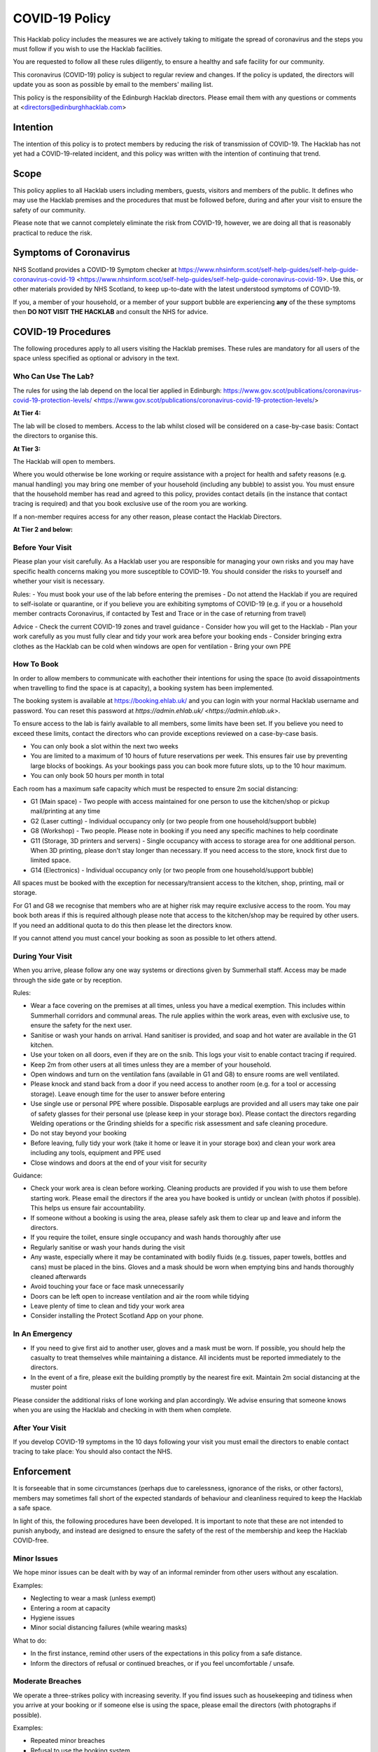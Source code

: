 COVID-19 Policy
===============

This Hacklab policy includes the measures we are actively taking to mitigate the spread of coronavirus and the steps you must follow if you wish to use the Hacklab facilities.

You are requested to follow all these rules diligently, to ensure a healthy and safe facility for our community. 

This coronavirus (COVID-19) policy is subject to regular review and changes. If the policy is updated, the directors will update you as soon as possible by email to the members' mailing list.

This policy is the responsibility of the Edinburgh Hacklab directors. Please email them with any questions or comments at <directors@edinburghhacklab.com>

Intention
---------

The intention of this policy is to protect members by reducing the risk of transmission of COVID-19. The Hacklab has not yet had a COVID-19-related incident, and this policy was written with the intention of continuing that trend. 

Scope
-----
This policy applies to all Hacklab users including members, guests, visitors and members of the public. It defines who may use the Hacklab premises and the procedures that must be followed before, during and after your visit to ensure the safety of our community.

Please note that we cannot completely eliminate the risk from COVID-19, however, we are doing all that is reasonably practical to reduce the risk. 

Symptoms of Coronavirus
-----------------------
NHS Scotland provides a COVID-19 Symptom checker at https://www.nhsinform.scot/self-help-guides/self-help-guide-coronavirus-covid-19 <https://www.nhsinform.scot/self-help-guides/self-help-guide-coronavirus-covid-19>. Use this, or other materials provided by NHS Scotland, to keep up-to-date with the latest understood symptoms of COVID-19.

If you, a member of your household, or a member of your support bubble are experiencing **any** of the these symptoms then **DO NOT VISIT THE HACKLAB** and consult the NHS for advice.

COVID-19 Procedures
-------------------
The following procedures apply to all users visiting the Hacklab premises. These rules are mandatory for all users of the space unless specified as optional or advisory in the text.

Who Can Use The Lab?
^^^^^^^^^^^^^^^^^^^^
The rules for using the lab depend on the local tier applied in Edinburgh: https://www.gov.scot/publications/coronavirus-covid-19-protection-levels/ <https://www.gov.scot/publications/coronavirus-covid-19-protection-levels/>

**At Tier 4:**

The lab will be closed to members. Access to the lab whilst closed will be considered on a case-by-case basis: Contact the directors to organise this. 

**At Tier 3:**

The Hacklab will open to members. 

Where you would otherwise be lone working or require assistance with a project for health and safety reasons (e.g. manual handling) you may bring one member of your household (including any bubble) to assist you. You must ensure that the household member has read and agreed to this policy, provides contact details (in the instance that contact tracing is required) and that you book exclusive use of the room you are working.

If a non-member requires access for any other reason, please contact the Hacklab Directors.

**At Tier 2 and below:**

Before Your Visit
^^^^^^^^^^^^^^^^^
Please plan your visit carefully. As a Hacklab user you are responsible for managing your own risks and you may have specific health concerns making you more susceptible to COVID-19. You should consider the risks to yourself and whether your visit is necessary.

Rules:
- You must book your use of the lab before entering the premises
- Do not attend the Hacklab if you are required to self-isolate or quarantine, or if you believe you are exhibiting symptoms of COVID-19 (e.g. if you or a household member contracts Coronavirus, if contacted by Test and Trace or in the case of returning from travel)

Advice
- Check the current COVID-19 zones and travel guidance
- Consider how you will get to the Hacklab
- Plan your work carefully as you must fully clear and tidy your work area before your booking ends
- Consider bringing extra clothes as the Hacklab can be cold when windows are open for ventilation
- Bring your own PPE

How To Book
^^^^^^^^^^^

In order to allow members to communicate with eachother their intentions for using the space (to avoid dissapointments when travelling to find the space is at capacity), a booking system has been implemented. 

The booking system is available at `https://booking.ehlab.uk/ <https://booking.ehlab.uk/>`_ and you can login with your normal Hacklab username and password. You can reset this password at `https://admin.ehlab.uk/ <https://admin.ehlab.uk>`. 

To ensure access to the lab is fairly available to all members, some limits have been set. If you believe you need to exceed these limits, contact the directors who can provide exceptions reviewed on a case-by-case basis. 

- You can only book a slot within the next two weeks
- You are limited to a maximum of 10 hours of future reservations per week. This ensures fair use by preventing large blocks of bookings. As your bookings pass you can book more future slots, up to the 10 hour maximum.
- You can only book 50 hours per month in total

Each room has a maximum safe capacity which must be respected to ensure 2m social distancing:

- G1 (Main space) - Two people with access maintained for one person to use the kitchen/shop or pickup mail/printing at any time
- G2 (Laser cutting) - Individual occupancy only (or two people from one household/support bubble)
- G8 (Workshop) - Two people. Please note in booking if you need any specific machines to help coordinate
- G11 (Storage, 3D printers and servers) - Single occupancy with access to storage area for one additional person. When 3D printing, please don't stay longer than necessary. If you need access to the store, knock first due to limited space.
- G14 (Electronics) - Individual occupancy only (or two people from one household/support bubble)

All spaces must be booked with the exception for necessary/transient access to the kitchen, shop, printing, mail or storage.

For G1 and G8 we recognise that members who are at higher risk may require exclusive access to the room. You may book both areas if this is required although please note that access to the kitchen/shop may be required by other users. If you need an additional quota to do this then please let the directors know.

If you cannot attend you must cancel your booking as soon as possible to let others attend.

During Your Visit
^^^^^^^^^^^^^^^^^
When you arrive, please follow any one way systems or directions given by Summerhall staff. Access may be made through the side gate or by reception.

Rules:

- Wear a face covering on the premises at all times, unless you have a medical exemption. This includes within Summerhall corridors and communal areas. The rule applies within the work areas, even with exclusive use, to ensure the safety for the next user. 
- Sanitise or wash your hands on arrival. Hand sanitiser is provided, and soap and hot water are available in the G1 kitchen.
- Use your token on all doors, even if they are on the snib. This logs your visit to enable contact tracing if required.
- Keep 2m from other users at all times unless they are a member of your household.
- Open windows and turn on the ventilation fans (available in G1 and G8) to ensure rooms are well ventilated.
- Please knock and stand back from a door if you need access to another room (e.g. for a tool or accessing storage). Leave enough time for the user to answer before entering
- Use single use or personal PPE where possible. Disposable earplugs are provided and all users may take one pair of safety glasses for their personal use (please keep in your storage box). Please contact the directors regarding Welding operations or the Grinding shields for a specific risk assessment and safe cleaning procedure.
- Do not stay beyond your booking
- Before leaving, fully tidy your work (take it home or leave it in your storage box) and clean your work area including any tools, equipment and PPE used
- Close windows and doors at the end of your visit for security

Guidance:

- Check your work area is clean before working. Cleaning products are provided if you wish to use them before starting work. Please email the directors if the area you have booked is untidy or unclean (with photos if possible). This helps us ensure fair accountability. 
- If someone without a booking is using the area, please safely ask them to clear up and leave and inform the directors.
- If you require the toilet, ensure single occupancy and wash hands thoroughly after use
- Regularly sanitise or wash your hands during the visit
- Any waste, especially where it may be contaminated with bodily fluids (e.g. tissues, paper towels, bottles and cans) must be placed in the bins. Gloves and a mask should be worn when emptying bins and hands thoroughly cleaned afterwards
- Avoid touching your face or face mask unnecessarily
- Doors can be left open to increase ventilation and air the room while tidying
- Leave plenty of time to clean and tidy your work area
- Consider installing the Protect Scotland App on your phone.

In An Emergency
^^^^^^^^^^^^^^^
- If you need to give first aid to another user, gloves and a mask must be worn. If possible, you should help the casualty to treat themselves while maintaining a distance. All incidents must be reported immediately to the directors.
- In the event of a fire, please exit the building promptly by the nearest fire exit. Maintain 2m social distancing at the muster point

Please consider the additional risks of lone working and plan accordingly. We advise ensuring that someone knows when you are using the Hacklab and checking in with them when complete.

After Your Visit
^^^^^^^^^^^^^^^^
If you develop COVID-19 symptoms in the 10 days following your visit you must email the directors to enable contact tracing to take place: You should also contact the NHS. 

Enforcement
-----------
It is forseeable that in some circumstances (perhaps due to carelessness, ignorance of the risks, or other factors), members may sometimes fall short of the expected standards of behaviour and cleanliness required to keep the Hacklab a safe space. 

In light of this, the following procedures have been developed. It is important to note that these are not intended to punish anybody, and instead are designed to ensure the safety of the rest of the membership and keep the Hacklab COVID-free.

Minor Issues
^^^^^^^^^^^^
We hope minor issues can be dealt with by way of an informal reminder from other users without any escalation.

Examples:

- Neglecting to wear a mask (unless exempt)
- Entering a room at capacity
- Hygiene issues
- Minor social distancing failures (while wearing masks)

What to do:

- In the first instance, remind other users of the expectations in this policy from a safe distance.
- Inform the directors of refusal or continued breaches, or if you feel uncomfortable / unsafe.

Moderate Breaches
^^^^^^^^^^^^^^^^^
We operate a three-strikes policy with increasing severity. If you find issues such as housekeeping and tidiness when you arrive at your booking or if someone else is using the space, please email the directors (with photographs if possible).

Examples:

- Repeated minor breaches
- Refusal to use the booking system
- Next user finds room untidy/unclean

What to do:

- Inform the directors

What the directors will do:

- Investigate the situation (e.g. check door logs) and speak to users
- In the first instance, remind members of the rules and gain agreement that they will comply in future
- In the second instance, issue a final warning that behaviour must improve and any further incidents within a specified time will result in further action. The time period is at the discretion of the directors
- A third breach will result in a temporary suspension of membership and removal from the access control and booking systems for a time at the discretion of the directors. Membership payments will not be due for any suspension longer than 1 month
- On return, conditions may be issued to ensure improved behaviour. Continued non-compliance may result in termination of membership.

Serious Breaches
^^^^^^^^^^^^^^^^^
Any serious issues should be immediately brought to the directors as they may require rapid action. Access may be temporarily suspended pending an investigation

Examples:

- Blatant refusal to comply with COVID policies (e.g. large groups using the lab, parties, putting others in immediate harm)
- Using the lab with COVID symptoms or while you should be isolating
- Violence, abuse or harassment of other members or Summerhall staff/residents
- Intentional endangerment of others 

What to do:

- Make yourself safe
- Inform the directors immediately

What the directors will do:

- Temporarily suspend access
- Investigate the situation and interview those concerned
- Take appropriate action
- On return, conditions may be issued to ensure improved behaviour.
